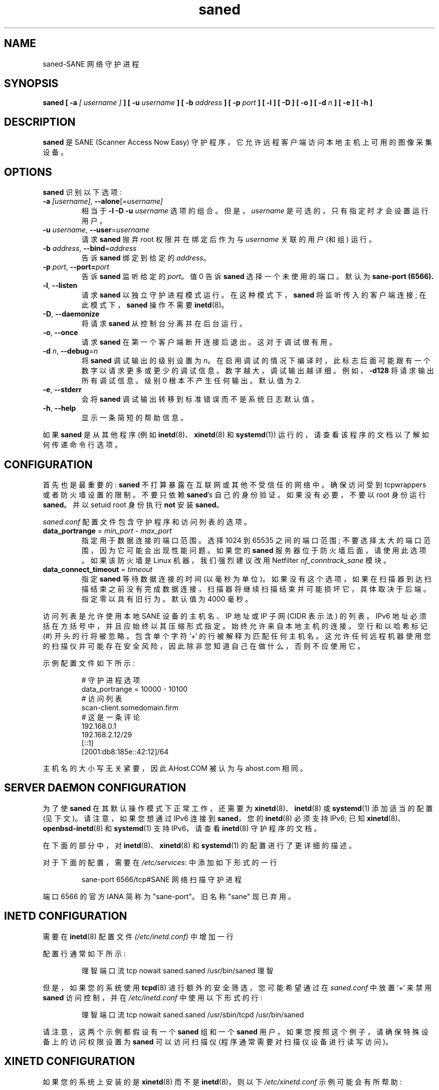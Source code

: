 .\" -*- coding: UTF-8 -*-
.\"*******************************************************************
.\"
.\" This file was generated with po4a. Translate the source file.
.\"
.\"*******************************************************************
.TH saned 8 "29 Sep 2017" "" "SANE Scanner Access Now Easy"
.IX saned
.SH NAME
saned\-SANE 网络守护进程
.SH SYNOPSIS
\fBsaned\fP \fB[ \-a\fP \fI[ username ]\fP \fB]\fP \fB[ \-u\fP \fIusername\fP \fB]\fP \fB[ \-b\fP
\fIaddress\fP \fB]\fP \fB[ \-p\fP \fIport\fP \fB]\fP \fB[ \-l ]\fP \fB[ \-D ]\fP \fB[ \-o ]\fP \fB[ \-d\fP
\fIn\fP \fB]\fP \fB[ \-e ]\fP \fB[ \-h ]\fP

.SH DESCRIPTION
\fBsaned\fP 是 SANE (Scanner Access Now Easy) 守护程序，它允许远程客户端访问本地主机上可用的图像采集设备。

.SH OPTIONS
.PP
\fBsaned\fP 识别以下选项:

.TP 
\fB\-a\fP\fI [username]\fP, \fB\-\-alone\fP[=\fIusername]\fP
相当于 \fB\-l \-D \-u\fP \fIusername\fP 选项的组合。但是，\fIusername\fP 是可选的，只有指定时才会设置运行用户。

.TP 
\fB\-u\fP\fI username\fP, \fB\-\-user\fP=\fIusername\fP
请求 \fBsaned\fP 抛弃 root 权限并在绑定后作为与 \fIusername\fP 关联的用户 (和组) 运行。

.TP 
\fB\-b\fP\fI address\fP, \fB\-\-bind\fP=\fIaddress\fP
告诉 \fBsaned\fP 绑定到给定的 \fIaddress\fP。

.TP 
\fB\-p\fP\fI port\fP, \fB\-\-port=\fP\fIport\fP
告诉 \fBsaned\fP 监听给定的 \fIport\fP。 值 0 告诉 \fBsaned\fP 选择一个未使用的端口。 默认为 \fBsane\-port (6566).\fP

.TP 
\fB\-l\fP, \fB\-\-listen\fP
请求 \fBsaned\fP 以独立守护进程模式运行。 在这种模式下，\fBsaned\fP 将监听传入的客户端连接; 在此模式下，\fBsaned\fP 操作不需要
\fBinetd\fP(8)。

.TP 
\fB\-D\fP, \fB\-\-daemonize\fP
将请求 \fBsaned\fP 从控制台分离并在后台运行。

.TP 
\fB\-o\fP, \fB\-\-once\fP
请求 \fBsaned\fP 在第一个客户端断开连接后退出。 这对于调试很有用。

.TP 
\fB\-d\fP\fI n\fP, \fB\-\-debug\fP=\fIn\fP
将 \fBsaned\fP 调试输出的级别设置为 \fIn\fP。 在启用调试的情况下编译时，此标志后面可能跟有一个数字以请求更多或更少的调试信息。
数字越大，调试输出越详细。 例如，\fB\-d128\fP 将请求输出所有调试信息。 级别 0 根本不产生任何输出。 默认值为 2.

.TP 
\fB\-e\fP, \fB\-\-stderr\fP
会将 \fBsaned\fP 调试输出转移到标准错误而不是系统日志默认值。

.TP 
\fB\-h\fP, \fB\-\-help\fP
显示一条简短的帮助信息。
.PP
如果 \fBsaned\fP 是从其他程序 (例如 \fBinetd\fP(8)、\fBxinetd\fP(8) 和 \fBsystemd\fP(1))
运行的，请查看该程序的文档以了解如何传递命令行选项。

.SH CONFIGURATION
首先也是最重要的: \fBsaned\fP 不打算暴露在互联网或其他不受信任的网络中。确保访问受到 tcpwrappers 或者防火墙设置的限制。不要只依赖
\fBsaned\fP's 自己的身份验证。如果没有必要，不要以 root 身份运行 \fBsaned\fP。并以 setuid root 身份执行 \fBnot\fP
安装 \fBsaned\fP。
.PP
\fIsaned.conf\fP 配置文件包含守护程序和访问列表的选项。
.TP 
\fBdata_portrange\fP = \fImin_port\fP \- \fImax_port\fP
指定用于数据连接的端口范围。选择 1024 到 65535 之间的端口范围; 不要选择太大的端口范围，因为它可能会出现性能问题。如果您的
\fBsaned\fP 服务器位于防火墙后面，请使用此选项。如果该防火墙是 Linux 机器，我们强烈建议改用 Netfilter
\fInf_conntrack_sane\fP 模块。
.TP 
\fBdata_connect_timeout\fP = \fItimeout\fP
指定 \fBsaned\fP 等待数据连接的时间
(以毫秒为单位)。如果没有这个选项，如果在扫描器到达扫描结束之前没有完成数据连接，扫描器将继续扫描结束并可能损坏它，具体取决于后端。指定零以具有旧行为。默认值为
4000 毫秒。
.PP
访问列表是允许使用本地 SANE 设备的主机名、IP 地址或 IP 子网 (CIDR 表示法) 的列表。IPv6
地址必须括在方括号中，并且应始终以其压缩形式指定。始终允许来自本地主机的连接。空行和以哈希标记 (#) 开头的行将被忽略。包含单个字符 `+`
的行被解释为匹配任何主机名。这允许任何远程机器使用您的扫描仪并可能存在安全风险，因此除非您知道自己在做什么，否则不应使用它。
.PP
示例配置文件如下所示:
.PP
.RS
# 守护进程选项
.br
data_portrange = 10000 \- 10100
.br
# 访问列表
.br
scan\-client.somedomain.firm
.br
# 这是一条评论
.br
192.168.0.1
.br
192.168.2.12/29
.br
[::1]
.br
[2001:db8:185e::42:12]/64
.RE
.PP
主机名的大小写无关紧要，因此 AHost.COM 被认为与 ahost.com 相同。
.SH "SERVER DAEMON CONFIGURATION"
为了使 \fBsaned\fP 在其默认操作模式下正常工作，还需要为 \fBxinetd\fP(8)、\fBinetd\fP(8) 或 \fBsystemd\fP(1)
添加适当的配置 (见下文)。 请注意，如果您想通过 IPv6 连接到 \fBsaned\fP，您的 \fBinetd\fP(8) 必须支持 IPv6; 已知
\fBxinetd\fP(8)、\fBopenbsd\-inetd\fP(8) 和 \fBsystemd\fP(1) 支持 IPv6，请查看 \fBinetd\fP(8)
守护程序的文档。
.PP
在下面的部分中，对 \fBinetd\fP(8)、\fBxinetd\fP(8) 和 \fBsystemd\fP(1) 的配置进行了更详细的描述。
.PP
对于下面的配置，需要在 \fI/etc/services\fP: 中添加如下形式的一行
.PP
.RS
sane\-port 6566/tcp#SANE 网络扫描守护进程
.RE
.PP
端口 6566 的官方 IANA 简称为 "sane\-port"。旧名称 "sane" 现已弃用。

.SH "INETD CONFIGURATION"
需要在 \fBinetd\fP(8) 配置文件 \fI(/etc/inetd.conf)\fP 中增加一行
.
.PP
配置行通常如下所示:
.PP
.RS
理智端口流 tcp nowait saned.saned /usr/bin/saned 理智
.RE
.PP
但是，如果您的系统使用 \fBtcpd\fP(8) 进行额外的安全筛选，您可能希望通过在 \fIsaned.conf\fP 中放置 `+` 来禁用 \fBsaned\fP
访问控制，并在 \fI/etc/inetd.conf\fP 中使用以下形式的行:
.PP
.RS
理智端口流 tcp nowait saned.saned /usr/sbin/tcpd /usr/bin/saned
.RE
.PP
请注意，这两个示例都假设有一个 \fBsaned\fP 组和一个 \fBsaned\fP 用户。 如果您按照这个例子，请确保特殊设备上的访问权限设置为
\fBsaned\fP 可以访问扫描仪 (程序通常需要对扫描仪设备进行读写访问)。

.SH "XINETD CONFIGURATION"
如果您的系统上安装的是 \fBxinetd\fP(8) 而不是 \fBinetd\fP(8)，则以下 \fI/etc/xinetd.conf\fP 示例可能会有所帮助:
.PP
.RS
.nf
\f (CR# 默认值: 关闭
# 描述: 理智的服务器接受请求
# 通过网络访问本地扫描仪
# 网络。
服务健全端口
{
   port        = 6566
   socket_type = stream
   wait        = no
   user        = saned
   group       = saned
   server      = /usr/bin/saned
}\fR
.fi
.RE

.SH "SYSTEMD CONFIGURATION"
\fBsaned\fP 可以使用显式 \fBsystemd\fP(1) 支持进行编译。这将允许将日志记录调试信息转发到 \fBsystemd\fP(1)
日志。\fBsystemd\fP(1) 支持需要使用安装在系统上的 systemd\-devel 包进行编译。这是首选。

\fBsaned\fP 可以与 \fBsystemd\fP(1) 一起使用而无需编译 \fBsystemd\fP(1) 集成，但不支持记录调试信息。

2 个选项的 \fBsystemd\fP(1) 配置不同，因此下面将对它们进行描述。

.SH "Systemd configuration for saned with systemd support compiled in"
对于 \fBsystemd\fP(1) 配置，我们需要在 \fI/etc/systemd/system\fP 中添加 2 个配置文件。
.PP
我们需要在此处添加的第一个文件名为 \fIsaned.socket.\fP 它应具有以下内容:
.PP
.RS
.nf
\f(CR[Unit]
Description=saned incoming socket\fR

\f(CR[Socket]
ListenStream=6566
Accept=yes
MaxConnections=1\fR

\f(CR[Install]
WantedBy=sockets.target\fR
.fi
.RE
.PP
要添加的第二个文件是 \fIsaned@.service\fP，其内容如下:
.PP
.RS
.nf
\f(CR[Unit]
Description=Scanner Service
Requires=saned.socket\fR

\f(CR[Service]
ExecStart=/usr/sbin/saned
User=saned
Group=saned
StandardInput=null
StandardOutput=syslog
StandardError=syslog
Environment=SANE_CONFIG_DIR=/etc/sane.d
# 如果您需要调试您的配置，取消注释下一行
# 根据需要更改它以设置所需的调试选项
# 环境 = SANE_DEBUG_DLL=255 SANE_DEBUG_BJNP=5\fR

\f(CR[Install]
Also=saned.socket\fR
.fi
.RE
.PP
您需要为 \fBSANE_CONFIG_DIR\fP 设置一个环境变量，指向 \fBsaned\fP 可以找到其配置文件的目录。 如果需要，您必须删除最后一行的
#并为所需的调试信息设置变量。 如上例所示，可以通过空格分隔分配来设置多个变量。
.PP
与 \fBxinetd\fP(8) 和 \fBinetd\fP(8) 不同，\fBsystemd\fP(1) 允许捕获使用 \fBSANE_DEBUG_XXX\fP
设置的后端的调试输出。请参见后端的手册页以查看支持的选项。 使用如上所述的服务元，调试输出被转发到系统日志。

.SH "Systemd configuration when saned is compiled without systemd support"
当使用 \fBsystemd\fP(1) 集成支持编译 \fBsaned\fP 时，此配置也将起作用，但它不允许记录调试信息。
.PP
对于 \fBsaned\fP 的 \fBsystemd\fP(1) 配置，我们需要在 \fI/etc/systemd/system\fP 中添加 2 个配置文件。
.PP
我们需要在此处添加的第一个文件名为 \fIsaned.socket.\fP，它与 \fBsystemd\fP(1) 的版本相同，并带有编译支持。 应具有以下内容:
.PP
.RS
.nf
\f(CR[Unit]
Description=saned incoming socket\fR

\f(CR[Socket]
ListenStream=6566
Accept=yes
MaxConnections=1\fR

\f(CR[Install]
WantedBy=sockets.target\fR
.fi
.RE
.PP
要添加的第二个文件是 \fIsaned@.service\fP。 这一个不同于编译了 \fBsystemd\fP(1) 集成的版本:
.PP
.RS
.nf
\f(CR[Unit]
Description=Scanner Service
Requires=saned.socket\fR

\f(CR[Service]
ExecStart=/usr/sbin/saned
User=saned
Group=saned
StandardInput=socket\fR

\f(CREnvironment=SANE_CONFIG_DIR=/etc/sane.d\fR

\f(CR[Install]
Also=saned.socket\fR
.fi
.RE
.PP

.SH FILES
.TP 
\fI/etc/hosts.equiv\fP
此文件中列出的主机被允许访问所有本地 SANE 设备。 警告: 此文件存在严重的安全风险，不建议使用。
.TP 
\fI/etc/sane.d/saned.conf\fP
包含允许访问本地 SANE 设备的主机列表 (另请参见下面对 \fBSANE_CONFIG_DIR\fP 的描述)。
.TP 
\fI/etc/sane.d/saned.users\fP
如果此文件包含以下形式的行

user:password:backend

对列出的后端的访问受到限制。对于不同的 user/password 组合，后端可能会被多次列出。如果客户端支持，服务器使用 MD5 散列。
.SH ENVIRONMENT
.TP 
\fBSANE_CONFIG_DIR\fP
此环境变量指定可能包含配置文件的目录列表。 在 *NIX 系统上，目录由冒号 (`:') 分隔，在 OS/2 下，目录由分号 (`;') 分隔。
如果未设置此变量，则在两个默认目录中搜索配置文件: 首先是当前工作目录 (".")，然后是 \fI/etc/sane.d\fP。
如果环境变量的值以目录分隔符结尾，则在明确指定的目录之后搜索默认目录。 例如，将 \fBSANE_CONFIG_DIR\fP 设置为
"/tmp/config:" 将导致搜索目录 \fItmp/config\fP、\fI.\fP 和 \fI/etc/sane.d\fP (按此顺序)。

.SH "SEE ALSO"
\fBsane\fP(7), \fBscanimage\fP(1), \fBxscanimage\fP(1), \fBxcam\fP(1), \fBsane\-dll\fP(5),
\fBsane\-net\fP(5), \fBsane\-"backendname"\fP(5), \fBinetd\fP(8), \fBxinetd\fP(8),
\fBsystemd\fP(1)
.br
\fIhttp://www.penguin\-breeder.org/?page=sane\-net\fP
.SH AUTHOR
大卫莫斯伯格
.PP
.SH [手册页中文版]
.PP
本翻译为免费文档；阅读
.UR https://www.gnu.org/licenses/gpl-3.0.html
GNU 通用公共许可证第 3 版
.UE
或稍后的版权条款。因使用该翻译而造成的任何问题和损失完全由您承担。
.PP
该中文翻译由 wtklbm
.B <wtklbm@gmail.com>
根据个人学习需要制作。
.PP
项目地址:
.UR \fBhttps://github.com/wtklbm/manpages-chinese\fR
.ME 。
